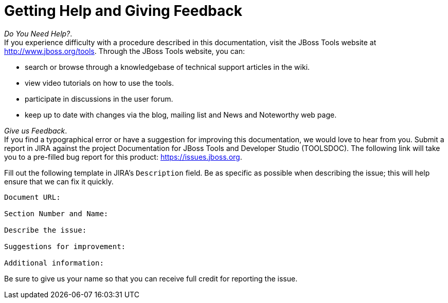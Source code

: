 [[getting-help-and-giving-feedback]]
= Getting Help and Giving Feedback

_Do You Need Help?_. +
If you experience difficulty with a procedure described in this
documentation, visit the JBoss Tools website at
http://www.jboss.org/tools[]. Through the JBoss Tools website, you can:

* search or browse through a knowledgebase of technical support articles
in the wiki.
* view video tutorials on how to use the tools.
* participate in discussions in the user forum.
* keep up to date with changes via the blog, mailing list and News and
Noteworthy web page.

_Give us Feedback_. +
If you find a typographical error or have a suggestion for improving
this documentation, we would love to hear from you. Submit a report in
JIRA against the project Documentation for JBoss Tools and Developer
Studio (TOOLSDOC). The following link will take you to a pre-filled bug
report for this product:
https://issues.jboss.org/secure/CreateIssueDetails!init.jspa?issuetype=1&pid=12310980[https://issues.jboss.org].

Fill out the following template in JIRA's `Description` field. Be as
specific as possible when describing the issue; this will help ensure
that we can fix it quickly.

----------------------------
Document URL:

Section Number and Name:

Describe the issue:

Suggestions for improvement:

Additional information:
----------------------------

Be sure to give us your name so that you can receive full credit for
reporting the issue.
